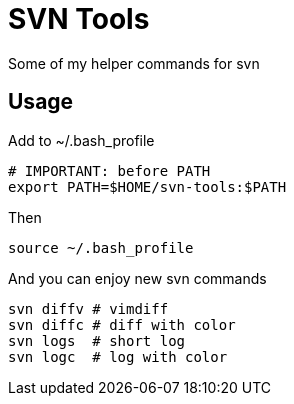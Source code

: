 = SVN Tools

Some of my helper commands for svn

== Usage

Add to ~/.bash_profile
....
# IMPORTANT: before PATH
export PATH=$HOME/svn-tools:$PATH
....

Then
....
source ~/.bash_profile
....

And you can enjoy new svn commands
....
svn diffv # vimdiff
svn diffc # diff with color
svn logs  # short log
svn logc  # log with color
....
